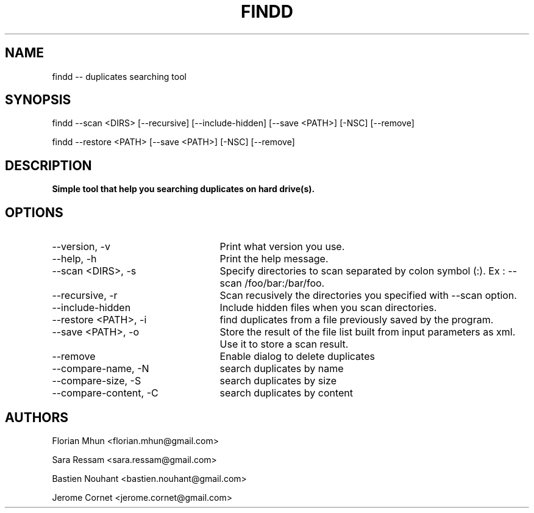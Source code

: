 .TH FINDD 1 "December 17, 2012" "version 1.0"

.SH NAME
findd -- duplicates searching tool

.SH SYNOPSIS

findd --scan <DIRS> [--recursive] [--include-hidden] [--save <PATH>] [-NSC] [--remove]

findd --restore <PATH> [--save <PATH>] [-NSC] [--remove] 

.SH DESCRIPTION

.B Simple tool that help you searching duplicates on hard drive(s).

.SH OPTIONS

.TP 25	
--version, -v
Print what version you use.

.TP 25
--help, -h
Print the help message.

.TP 25
--scan <DIRS>, -s
Specify directories to scan separated by colon symbol (:). Ex : --scan /foo/bar:/bar/foo.

.TP 25
--recursive, -r
Scan recusively the directories you specified with --scan option.

.TP 25
--include-hidden
Include hidden files when you scan directories.

.TP 25
--restore <PATH>, -i
find duplicates from a file previously saved by the program.

.TP 25
--save <PATH>, -o
Store the result of the file list built from input parameters as xml. Use it to store a scan result.

.TP 25
--remove
Enable dialog to delete duplicates 

.TP 25
--compare-name, -N
search duplicates by name

.TP 25
--compare-size, -S
search duplicates by size

.TP 25
--compare-content, -C
search duplicates by content

.SH AUTHORS

Florian Mhun \<florian.mhun@gmail.com\>

Sara Ressam \<sara.ressam@gmail.com\>

Bastien Nouhant \<bastien.nouhant@gmail.com\>

Jerome Cornet \<jerome.cornet@gmail.com\>